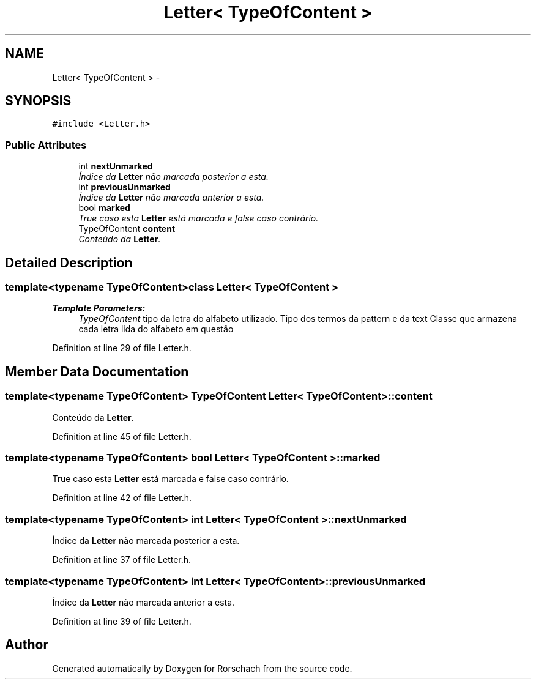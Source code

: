 .TH "Letter< TypeOfContent >" 3 "Thu Dec 4 2014" "Rorschach" \" -*- nroff -*-
.ad l
.nh
.SH NAME
Letter< TypeOfContent > \- 
.SH SYNOPSIS
.br
.PP
.PP
\fC#include <Letter\&.h>\fP
.SS "Public Attributes"

.in +1c
.ti -1c
.RI "int \fBnextUnmarked\fP"
.br
.RI "\fIÍndice da \fBLetter\fP não marcada posterior a esta\&. \fP"
.ti -1c
.RI "int \fBpreviousUnmarked\fP"
.br
.RI "\fIÍndice da \fBLetter\fP não marcada anterior a esta\&. \fP"
.ti -1c
.RI "bool \fBmarked\fP"
.br
.RI "\fITrue caso esta \fBLetter\fP está marcada e false caso contrário\&. \fP"
.ti -1c
.RI "TypeOfContent \fBcontent\fP"
.br
.RI "\fIConteúdo da \fBLetter\fP\&. \fP"
.in -1c
.SH "Detailed Description"
.PP 

.SS "template<typename TypeOfContent>class Letter< TypeOfContent >"

.PP
\fBTemplate Parameters:\fP
.RS 4
\fITypeOfContent\fP tipo da letra do alfabeto utilizado\&. Tipo dos termos da pattern e da text Classe que armazena cada letra lida do alfabeto em questão 
.RE
.PP

.PP
Definition at line 29 of file Letter\&.h\&.
.SH "Member Data Documentation"
.PP 
.SS "template<typename TypeOfContent> TypeOfContent \fBLetter\fP< TypeOfContent >::content"

.PP
Conteúdo da \fBLetter\fP\&. 
.PP
Definition at line 45 of file Letter\&.h\&.
.SS "template<typename TypeOfContent> bool \fBLetter\fP< TypeOfContent >::marked"

.PP
True caso esta \fBLetter\fP está marcada e false caso contrário\&. 
.PP
Definition at line 42 of file Letter\&.h\&.
.SS "template<typename TypeOfContent> int \fBLetter\fP< TypeOfContent >::nextUnmarked"

.PP
Índice da \fBLetter\fP não marcada posterior a esta\&. 
.PP
Definition at line 37 of file Letter\&.h\&.
.SS "template<typename TypeOfContent> int \fBLetter\fP< TypeOfContent >::previousUnmarked"

.PP
Índice da \fBLetter\fP não marcada anterior a esta\&. 
.PP
Definition at line 39 of file Letter\&.h\&.

.SH "Author"
.PP 
Generated automatically by Doxygen for Rorschach from the source code\&.

